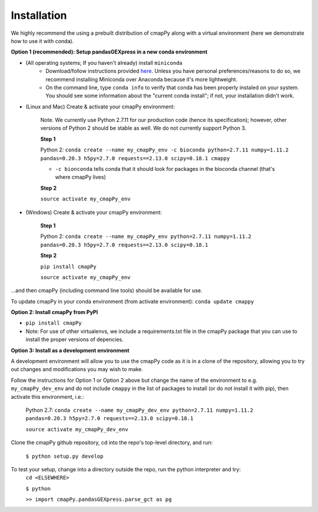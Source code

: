 .. _install:

Installation
============

We  highly recommend the using a prebuilt distribution of cmapPy along with a virtual environment (here we demonstrate how to use it with conda).

**Option 1 (recommended): Setup pandasGEXpress in a new conda environment**

* (All operating systems; If you haven't already) install ``miniconda``
	* Download/follow instructions provided `here <https://conda.io/miniconda.html>`_. Unless you have personal preferences/reasons to do so, we recommend installing Miniconda over Anaconda because it's more lightweight.
	* On the command line, type ``conda info`` to verify that conda has been properly instaled on your system. You should see some information about the "current conda install"; if not, your installation didn't work.

* (Linux and Mac) Create & activate your cmapPy environment:

	Note. We currently use Python 2.7.11 for our production code (hence its specification); however, other versions of Python 2 should be stable as well. We do not currently support Python 3. 

	**Step 1** 

	Python 2: ``conda create --name my_cmapPy_env -c bioconda python=2.7.11 numpy=1.11.2 pandas=0.20.3 h5py=2.7.0 requests==2.13.0 scipy=0.18.1 cmappy``

	* ``-c bionconda`` tells conda that it should look for packages in the bioconda channel (that's where cmapPy lives)


	**Step 2**

	``source activate my_cmapPy_env``

* (Windows) Create & activate your cmapPy environment:

	**Step 1**

	Python 2: ``conda create --name my_cmapPy_env python=2.7.11 numpy=1.11.2 pandas=0.20.3 h5py=2.7.0 requests==2.13.0 scipy=0.18.1``

	**Step 2**

	``pip install cmapPy``

	``source activate my_cmapPy_env``

...and then cmapPy (including command line tools) should be available for use.

To update cmapPy in your conda environment (from activate environment): ``conda update cmappy``

**Option 2: Install cmapPy from PyPI**

* ``pip install cmapPy``
* Note: For use of other virtualenvs, we include a requirements.txt file in the cmapPy package that you can use to install the proper versions of depencies.

**Option 3: Install as a development environment**

A development environment will allow you to use the cmapPy code as it is in a clone of the repository, allowing you to try out changes and modifications you may wish to make.

Follow the instructions for Option 1 or Option 2 above but change the name of the environment to e.g. ``my_cmapPy_dev_env`` and do not include ``cmappy`` in the list of packages to install (or do not install it with pip), then activate this environment, i.e.:
	
	Python 2.7: ``conda create --name my_cmapPy_dev_env python=2.7.11 numpy=1.11.2 pandas=0.20.3 h5py=2.7.0 requests==2.13.0 scipy=0.18.1``
	
	``source activate my_cmapPy_dev_env``

Clone the cmapPy github repository, cd into the repo's top-level directory, and run:

	``$ python setup.py develop``

To test your setup, change into a directory outside the repo, run the python interpreter and try:
	``cd <ELSEWHERE>``

	``$ python``

	``>> import cmapPy.pandasGEXpress.parse_gct as pg``
